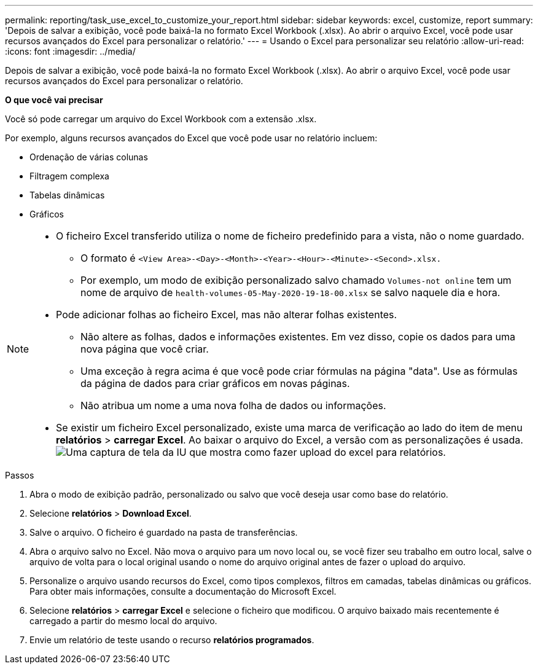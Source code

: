 ---
permalink: reporting/task_use_excel_to_customize_your_report.html 
sidebar: sidebar 
keywords: excel, customize, report 
summary: 'Depois de salvar a exibição, você pode baixá-la no formato Excel Workbook (.xlsx). Ao abrir o arquivo Excel, você pode usar recursos avançados do Excel para personalizar o relatório.' 
---
= Usando o Excel para personalizar seu relatório
:allow-uri-read: 
:icons: font
:imagesdir: ../media/


[role="lead"]
Depois de salvar a exibição, você pode baixá-la no formato Excel Workbook (.xlsx). Ao abrir o arquivo Excel, você pode usar recursos avançados do Excel para personalizar o relatório.

*O que você vai precisar*

Você só pode carregar um arquivo do Excel Workbook com a extensão .xlsx.

Por exemplo, alguns recursos avançados do Excel que você pode usar no relatório incluem:

* Ordenação de várias colunas
* Filtragem complexa
* Tabelas dinâmicas
* Gráficos


[NOTE]
====
* O ficheiro Excel transferido utiliza o nome de ficheiro predefinido para a vista, não o nome guardado.
+
** O formato é `<View Area>-<Day>-<Month>-<Year>-<Hour>-<Minute>-<Second>.xlsx.`
** Por exemplo, um modo de exibição personalizado salvo chamado `Volumes-not online` tem um nome de arquivo de `health-volumes-05-May-2020-19-18-00.xlsx` se salvo naquele dia e hora.


* Pode adicionar folhas ao ficheiro Excel, mas não alterar folhas existentes.
+
** Não altere as folhas, dados e informações existentes. Em vez disso, copie os dados para uma nova página que você criar.
** Uma exceção à regra acima é que você pode criar fórmulas na página "data". Use as fórmulas da página de dados para criar gráficos em novas páginas.
** Não atribua um nome a uma nova folha de dados ou informações.


* Se existir um ficheiro Excel personalizado, existe uma marca de verificação ao lado do item de menu *relatórios* > *carregar Excel*. Ao baixar o arquivo do Excel, a versão com as personalizações é usada.image:../media/upload_excel.png["Uma captura de tela da IU que mostra como fazer upload do excel para relatórios."]


====
.Passos
. Abra o modo de exibição padrão, personalizado ou salvo que você deseja usar como base do relatório.
. Selecione *relatórios* > *Download Excel*.
. Salve o arquivo. O ficheiro é guardado na pasta de transferências.
. Abra o arquivo salvo no Excel. Não mova o arquivo para um novo local ou, se você fizer seu trabalho em outro local, salve o arquivo de volta para o local original usando o nome do arquivo original antes de fazer o upload do arquivo.
. Personalize o arquivo usando recursos do Excel, como tipos complexos, filtros em camadas, tabelas dinâmicas ou gráficos. Para obter mais informações, consulte a documentação do Microsoft Excel.
. Selecione *relatórios* > *carregar Excel* e selecione o ficheiro que modificou. O arquivo baixado mais recentemente é carregado a partir do mesmo local do arquivo.
. Envie um relatório de teste usando o recurso *relatórios programados*.

